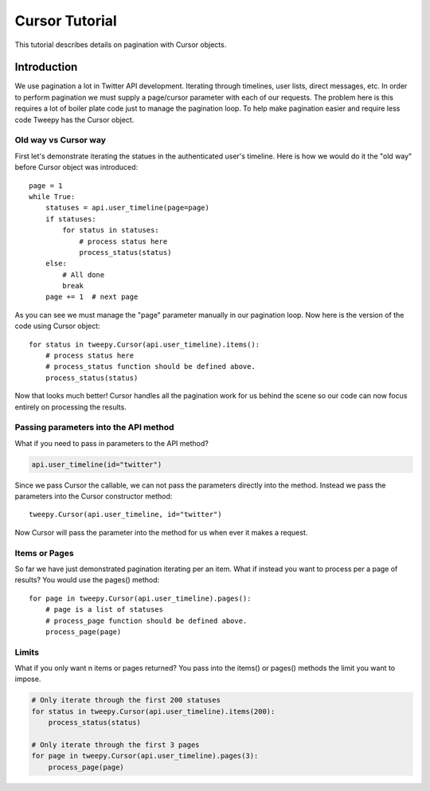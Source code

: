 .. _cursor_tutorial:

***************
Cursor Tutorial
***************

This tutorial describes details on pagination with Cursor objects.

Introduction
============

We use pagination a lot in Twitter API development. Iterating through
timelines, user lists, direct messages, etc. In order to perform
pagination we must supply a page/cursor parameter with each of our
requests. The problem here is this requires a lot of boiler plate code
just to manage the pagination loop. To help make pagination easier and
require less code Tweepy has the Cursor object.

Old way vs Cursor way
---------------------

First let's demonstrate iterating the statues in the authenticated
user's timeline. Here is how we would do it the "old way" before
Cursor object was introduced::

   page = 1
   while True:
       statuses = api.user_timeline(page=page)
       if statuses:
           for status in statuses:
               # process status here
               process_status(status)
       else:
           # All done
           break
       page += 1  # next page

As you can see we must manage the "page" parameter manually in our
pagination loop. Now here is the version of the code using Cursor
object::

   for status in tweepy.Cursor(api.user_timeline).items():
       # process status here
       # process_status function should be defined above.
       process_status(status)

Now that looks much better! Cursor handles all the pagination work for
us behind the scene so our code can now focus entirely on processing
the results.

Passing parameters into the API method
--------------------------------------

What if you need to pass in parameters to the API method?

.. code-block :: python

   api.user_timeline(id="twitter")

Since we pass Cursor the callable, we can not pass the parameters
directly into the method. Instead we pass the parameters into the
Cursor constructor method::

   tweepy.Cursor(api.user_timeline, id="twitter")

Now Cursor will pass the parameter into the method for us when ever it
makes a request.

Items or Pages
--------------

So far we have just demonstrated pagination iterating per an
item. What if instead you want to process per a page of results? You
would use the pages() method::

   for page in tweepy.Cursor(api.user_timeline).pages():
       # page is a list of statuses
       # process_page function should be defined above.
       process_page(page)


Limits
------

What if you only want n items or pages returned? You pass into the items() or pages() methods the limit you want to impose.

.. code-block :: python

   # Only iterate through the first 200 statuses
   for status in tweepy.Cursor(api.user_timeline).items(200):
       process_status(status)
   
   # Only iterate through the first 3 pages
   for page in tweepy.Cursor(api.user_timeline).pages(3):
       process_page(page)
